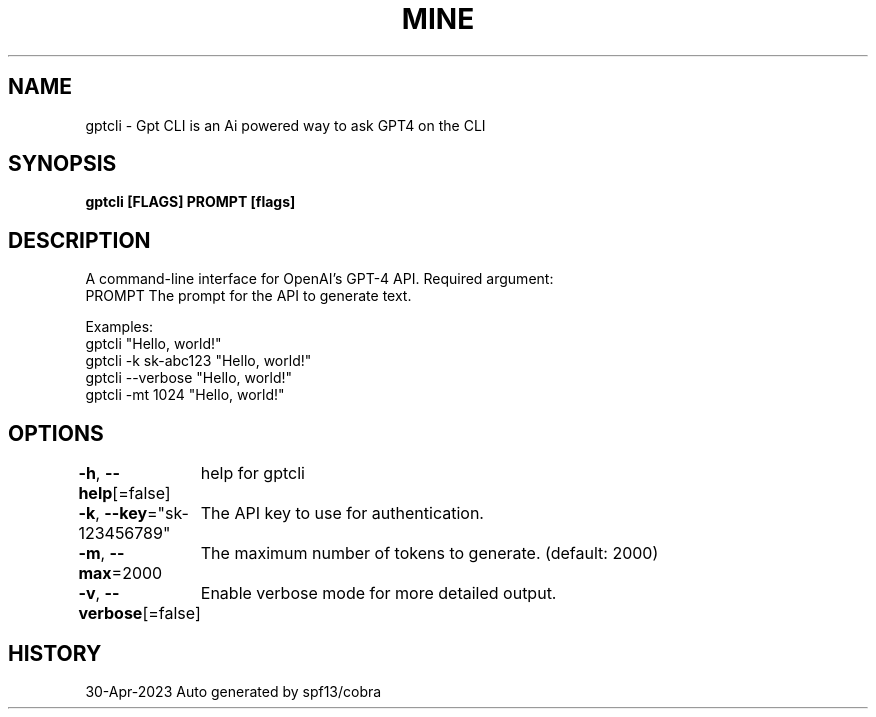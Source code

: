 .nh
.TH "MINE" "1" "Apr 2023" "Auto generated by spf13/cobra" ""

.SH NAME
.PP
gptcli - Gpt CLI is an Ai powered way to ask GPT4 on the CLI


.SH SYNOPSIS
.PP
\fBgptcli [FLAGS] PROMPT [flags]\fP


.SH DESCRIPTION
.PP
A command-line interface for OpenAI's GPT-4 API.
Required argument:
  PROMPT              The prompt for the API to generate text.

.PP
Examples:
  gptcli "Hello, world!"
  gptcli -k sk-abc123 "Hello, world!"
  gptcli --verbose "Hello, world!"
  gptcli -mt 1024 "Hello, world!"


.SH OPTIONS
.PP
\fB-h\fP, \fB--help\fP[=false]
	help for gptcli

.PP
\fB-k\fP, \fB--key\fP="sk-123456789"
	The API key to use for authentication.

.PP
\fB-m\fP, \fB--max\fP=2000
	The maximum number of tokens to generate. (default: 2000)

.PP
\fB-v\fP, \fB--verbose\fP[=false]
	Enable verbose mode for more detailed output.


.SH HISTORY
.PP
30-Apr-2023 Auto generated by spf13/cobra
